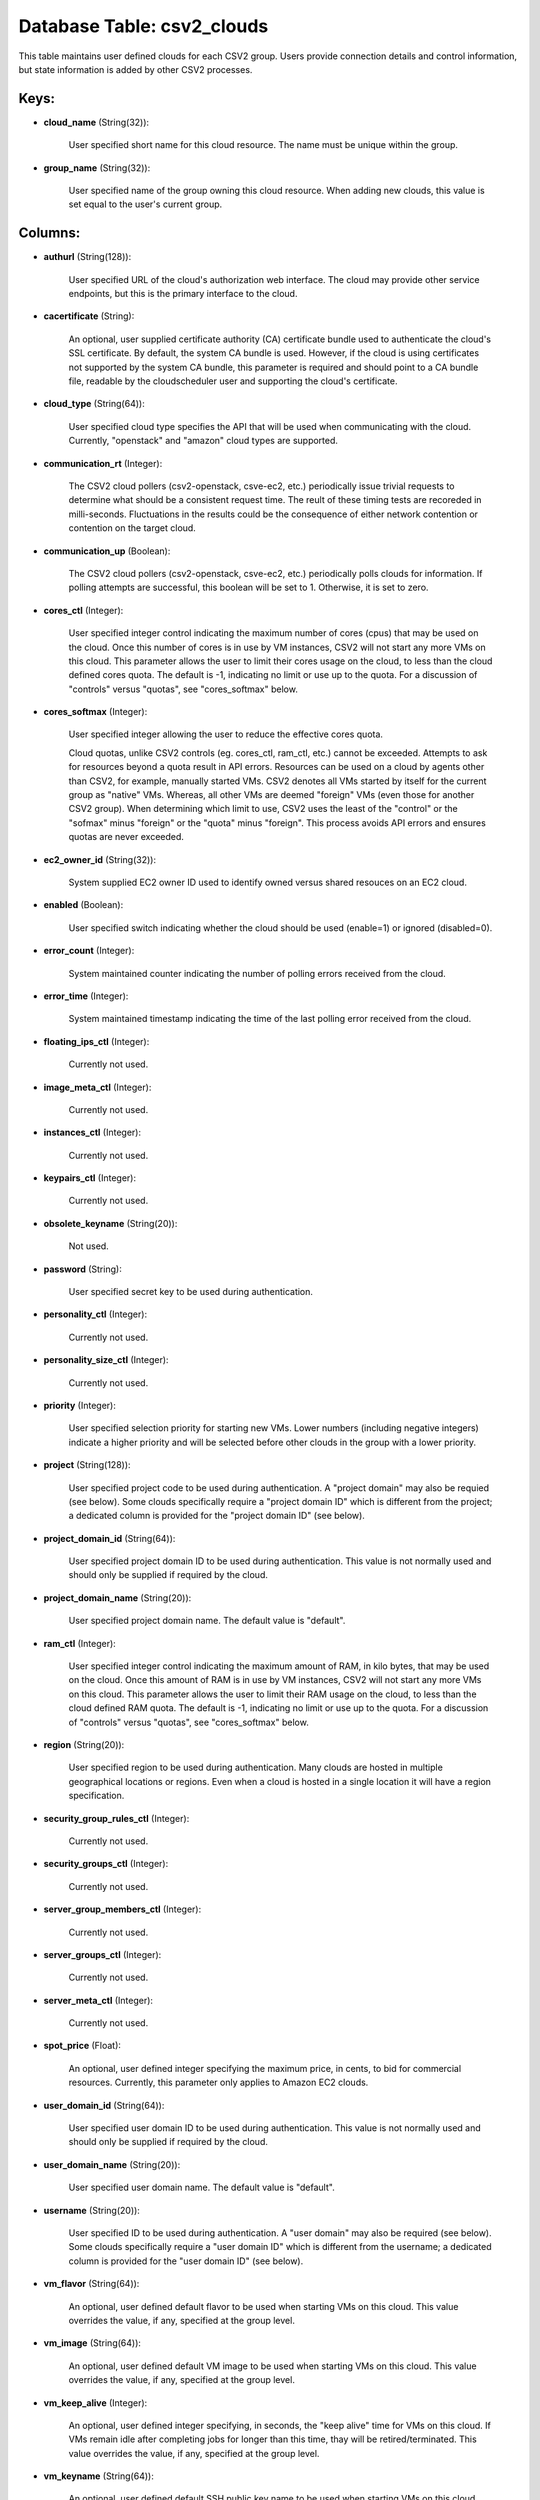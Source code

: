 .. File generated by /opt/cloudscheduler/utilities/schema_doc - DO NOT EDIT
..
.. To modify the contents of this file:
..   1. edit the template file ".../cloudscheduler/docs/schema_doc/tables/csv2_clouds.yaml"
..   2. run the utility ".../cloudscheduler/utilities/schema_doc"
..

Database Table: csv2_clouds
===========================

This table maintains user defined clouds for each CSV2 group. Users provide
connection details and control information, but state information is added by other
CSV2 processes.


Keys:
^^^^^

* **cloud_name** (String(32)):

      User specified short name for this cloud resource. The name must be
      unique within the group.

* **group_name** (String(32)):

      User specified name of the group owning this cloud resource. When adding
      new clouds, this value is set equal to the user's current group.


Columns:
^^^^^^^^

* **authurl** (String(128)):

      User specified URL of the cloud's authorization web interface. The cloud may
      provide other service endpoints, but this is the primary interface to the
      cloud.

* **cacertificate** (String):

      An optional, user supplied certificate authority (CA) certificate bundle used to authenticate
      the cloud's SSL certificate. By default, the system CA bundle is used.
      However, if the cloud is using certificates not supported by the system
      CA bundle, this parameter is required and should point to a CA
      bundle file, readable by the cloudscheduler user and supporting the cloud's certificate.

* **cloud_type** (String(64)):

      User specified cloud type specifies the API that will be used when
      communicating with the cloud. Currently, "openstack" and "amazon" cloud types are supported.

* **communication_rt** (Integer):

      The CSV2 cloud pollers (csv2-openstack, csve-ec2, etc.) periodically issue trivial requests to
      determine what should be a consistent request time. The reult of these
      timing tests are recoreded in milli-seconds. Fluctuations in the results could be
      the consequence of either network contention or contention on the target cloud.

* **communication_up** (Boolean):

      The CSV2 cloud pollers (csv2-openstack, csve-ec2, etc.) periodically polls clouds for information.
      If polling attempts are successful, this boolean will be set to 1.
      Otherwise, it is set to zero.

* **cores_ctl** (Integer):

      User specified integer control indicating the maximum number of cores (cpus) that
      may be used on the cloud. Once this number of cores is
      in use by VM instances, CSV2 will not start any more VMs
      on this cloud. This parameter allows the user to limit their cores
      usage on the cloud, to less than the cloud defined cores quota.
      The default is -1, indicating no limit or use up to the
      quota. For a discussion of "controls" versus "quotas", see "cores_softmax" below.

* **cores_softmax** (Integer):

      User specified integer allowing the user to reduce the effective cores quota.

      Cloud quotas, unlike CSV2 controls (eg. cores_ctl, ram_ctl, etc.) cannot be exceeded.
      Attempts to ask for resources beyond a quota result in API errors.
      Resources can be used on a cloud by agents other than CSV2,
      for example, manually started VMs. CSV2 denotes all VMs started by itself
      for the current group as "native" VMs. Whereas, all other VMs are
      deemed "foreign" VMs (even those for another CSV2 group). When determining which
      limit to use, CSV2 uses the least of the "control" or the
      "sofmax" minus "foreign" or the "quota" minus "foreign". This process avoids API
      errors and ensures quotas are never exceeded.

* **ec2_owner_id** (String(32)):

      System supplied EC2 owner ID used to identify owned versus shared resouces
      on an EC2 cloud.

* **enabled** (Boolean):

      User specified switch indicating whether the cloud should be used (enable=1) or
      ignored (disabled=0).

* **error_count** (Integer):

      System maintained counter indicating the number of polling errors received from the
      cloud.

* **error_time** (Integer):

      System maintained timestamp indicating the time of the last polling error received
      from the cloud.

* **floating_ips_ctl** (Integer):

      Currently not used.

* **image_meta_ctl** (Integer):

      Currently not used.

* **instances_ctl** (Integer):

      Currently not used.

* **keypairs_ctl** (Integer):

      Currently not used.

* **obsolete_keyname** (String(20)):

      Not used.

* **password** (String):

      User specified secret key to be used during authentication.

* **personality_ctl** (Integer):

      Currently not used.

* **personality_size_ctl** (Integer):

      Currently not used.

* **priority** (Integer):

      User specified selection priority for starting new VMs. Lower numbers (including negative
      integers) indicate a higher priority and will be selected before other clouds
      in the group with a lower priority.

* **project** (String(128)):

      User specified project code to be used during authentication. A "project domain"
      may also be requied (see below). Some clouds specifically require a "project
      domain ID" which is different from the project; a dedicated column is
      provided for the "project domain ID" (see below).

* **project_domain_id** (String(64)):

      User specified project domain ID to be used during authentication. This value
      is not normally used and should only be supplied if required by
      the cloud.

* **project_domain_name** (String(20)):

      User specified project domain name. The default value is "default".

* **ram_ctl** (Integer):

      User specified integer control indicating the maximum amount of RAM, in kilo
      bytes, that may be used on the cloud. Once this amount of
      RAM is in use by VM instances, CSV2 will not start any
      more VMs on this cloud. This parameter allows the user to limit
      their RAM usage on the cloud, to less than the cloud defined
      RAM quota. The default is -1, indicating no limit or use up
      to the quota. For a discussion of "controls" versus "quotas", see "cores_softmax"
      below.

* **region** (String(20)):

      User specified region to be used during authentication. Many clouds are hosted
      in multiple geographical locations or regions. Even when a cloud is hosted
      in a single location it will have a region specification.

* **security_group_rules_ctl** (Integer):

      Currently not used.

* **security_groups_ctl** (Integer):

      Currently not used.

* **server_group_members_ctl** (Integer):

      Currently not used.

* **server_groups_ctl** (Integer):

      Currently not used.

* **server_meta_ctl** (Integer):

      Currently not used.

* **spot_price** (Float):

      An optional, user defined integer specifying the maximum price, in cents, to
      bid for commercial resources. Currently, this parameter only applies to Amazon EC2
      clouds.

* **user_domain_id** (String(64)):

      User specified user domain ID to be used during authentication. This value
      is not normally used and should only be supplied if required by
      the cloud.

* **user_domain_name** (String(20)):

      User specified user domain name. The default value is "default".

* **username** (String(20)):

      User specified ID to be used during authentication. A "user domain" may
      also be required (see below). Some clouds specifically require a "user domain
      ID" which is different from the username; a dedicated column is provided
      for the "user domain ID" (see below).

* **vm_flavor** (String(64)):

      An optional, user defined default flavor to be used when starting VMs
      on this cloud. This value overrides the value, if any, specified at
      the group level.

* **vm_image** (String(64)):

      An optional, user defined default VM image to be used when starting
      VMs on this cloud. This value overrides the value, if any, specified
      at the group level.

* **vm_keep_alive** (Integer):

      An optional, user defined integer specifying, in seconds, the "keep alive" time
      for VMs on this cloud. If VMs remain idle after completing jobs
      for longer than this time, thay will be retired/terminated. This value overrides
      the value, if any, specified at the group level.

* **vm_keyname** (String(64)):

      An optional, user defined default SSH public key name to be used
      when starting VMs on this cloud allowing the owner of the key-pair
      remote login root access to the VMs. This value overrides the value,
      if any, specified at the group level.

* **vm_network** (String(64)):

      An optional, user specified network name to be used when starting VMs
      on this cloud. This value overrides the value, if any, specified at
      the group level.

* **vm_security_groups** (String(128)):

      An optional, user specified list of security groups to be used when
      starting VMs on this cloud. This value overrides the value, if any,
      specified at the group level.

